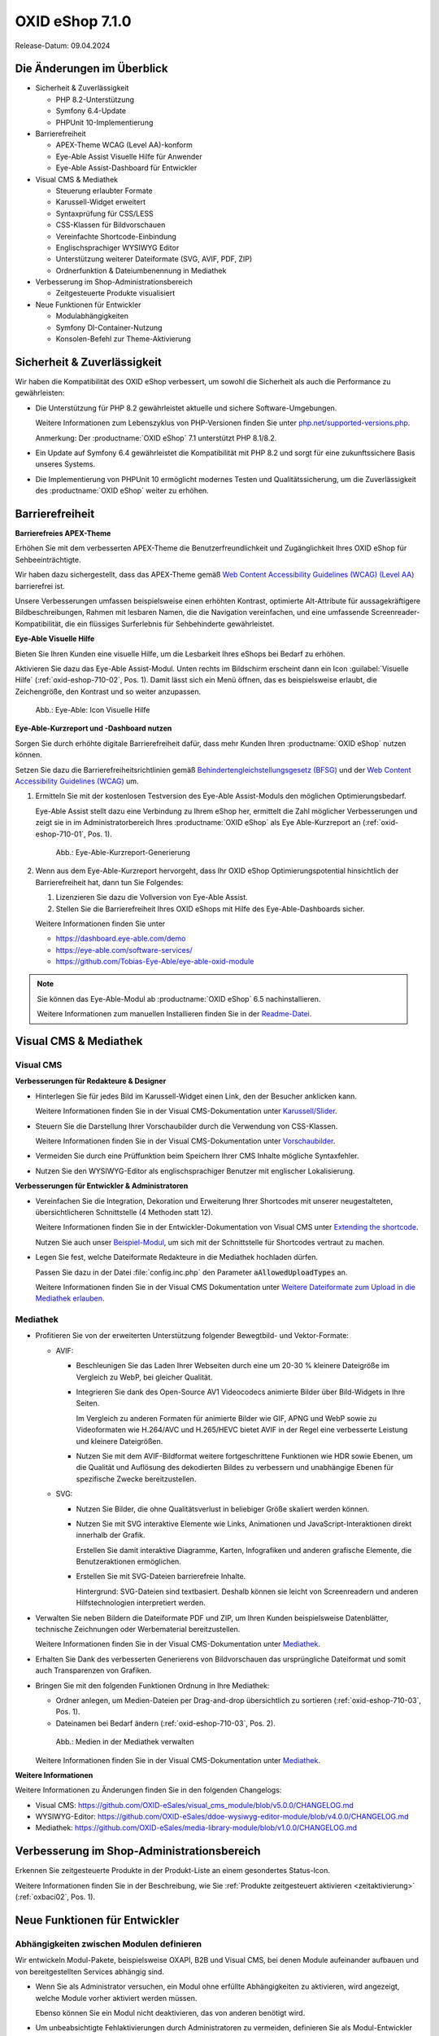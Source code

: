 OXID eShop 7.1.0
================

Release-Datum: 09.04.2024

Die Änderungen im Überblick
---------------------------

* Sicherheit & Zuverlässigkeit

  * PHP 8.2-Unterstützung
  * Symfony 6.4-Update
  * PHPUnit 10-Implementierung

* Barrierefreiheit

  * APEX-Theme WCAG (Level AA)-konform
  * Eye-Able Assist Visuelle Hilfe für Anwender
  * Eye-Able Assist-Dashboard für Entwickler

* Visual CMS & Mediathek

  * Steuerung erlaubter Formate
  * Karussell-Widget erweitert
  * Syntaxprüfung für CSS/LESS
  * CSS-Klassen für Bildvorschauen
  * Vereinfachte Shortcode-Einbindung
  * Englischsprachiger WYSIWYG Editor
  * Unterstützung weiterer Dateiformate (SVG, AVIF, PDF, ZIP)
  * Ordnerfunktion & Dateiumbenennung in Mediathek

* Verbesserung im Shop-Administrationsbereich

  * Zeitgesteuerte Produkte visualisiert

* Neue Funktionen für Entwickler

  * Modulabhängigkeiten
  * Symfony DI-Container-Nutzung
  * Konsolen-Befehl zur Theme-Aktivierung

Sicherheit & Zuverlässigkeit
----------------------------

Wir haben die Kompatibilität des OXID eShop verbessert, um sowohl die Sicherheit als auch die Performance zu gewährleisten:

* Die Unterstützung für PHP 8.2 gewährleistet aktuelle und sichere Software-Umgebungen.

  Weitere Informationen zum Lebenszyklus von PHP-Versionen finden Sie unter `php.net/supported-versions.php <https://www.php.net/supported-versions.php>`_.

  Anmerkung: Der :productname:`OXID eShop` 7.1 unterstützt PHP 8.1/8.2.

* Ein Update auf Symfony 6.4 gewährleistet die Kompatibilität mit PHP 8.2 und sorgt für eine zukunftssichere Basis unseres Systems.

* Die Implementierung von PHPUnit 10 ermöglicht modernes Testen und Qualitätssicherung, um die Zuverlässigkeit des :productname:`OXID eShop` weiter zu erhöhen.

Barrierefreiheit
----------------

**Barrierefreies APEX-Theme**

Erhöhen Sie mit dem verbesserten APEX-Theme die Benutzerfreundlichkeit und Zugänglichkeit Ihres OXID eShop für Sehbeeinträchtigte.

Wir haben dazu sichergestellt, dass das APEX-Theme gemäß `Web Content Accessibility Guidelines (WCAG) (Level AA) <https://www.w3.org/WAI/WCAG2AA-Conformance>`_ barrierefrei ist.

Unsere Verbesserungen umfassen beispielsweise einen erhöhten Kontrast, optimierte Alt-Attribute für aussagekräftigere Bildbeschreibungen, Rahmen mit lesbaren Namen, die die Navigation vereinfachen, und eine umfassende Screenreader-Kompatibilität, die ein flüssiges Surferlebnis für Sehbehinderte gewährleistet.

**Eye-Able Visuelle Hilfe**

Bieten Sie Ihren Kunden eine visuelle Hilfe, um die Lesbarkeit Ihres eShops bei Bedarf zu erhöhen.

Aktivieren Sie dazu das Eye-Able Assist-Modul. Unten rechts im Bildschirm erscheint dann ein Icon :guilabel:`Visuelle Hilfe` (:ref:`oxid-eshop-710-02`, Pos. 1). Damit lässt sich ein Menü öffnen, das es beispielsweise erlaubt, die Zeichengröße, den Kontrast und so weiter anzupassen.

.. _oxid-eshop-710-02:

.. figure:: ../../media/screenshots/oxid-eshop-710-02.png
   :alt: Eye-Able: Icon Visuelle Hilfe
   :width: 650
   :class: with-shadow

   Abb.: Eye-Able: Icon Visuelle Hilfe

**Eye-Able-Kurzreport und -Dashboard nutzen**

Sorgen Sie durch erhöhte digitale Barrierefreiheit dafür, dass mehr Kunden Ihren :productname:`OXID eShop` nutzen können.

Setzen Sie dazu die Barrierefreiheitsrichtlinien gemäß `Behindertengleichstellungsgesetz (BFSG) <https://www.bmas.de/DE/Soziales/Teilhabe-und-Inklusion/Rehabilitation-und-Teilhabe/behindertengleichstellungsgesetz.html>`_ und der `Web Content Accessibility Guidelines (WCAG) <https://www.w3.org/WAI/WCAG2AA-Conformance>`_ um.

1. Ermitteln Sie mit der kostenlosen Testversion des Eye-Able Assist-Moduls den möglichen Optimierungsbedarf.

   Eye-Able Assist stellt dazu eine Verbindung zu Ihrem eShop her, ermittelt die Zahl möglicher Verbesserungen und zeigt sie in im Administratorbereich Ihres :productname:`OXID eShop` als Eye Able-Kurzreport an (:ref:`oxid-eshop-710-01`, Pos. 1).

   .. _oxid-eshop-710-01:

   .. figure:: ../../media/screenshots/oxid-eshop-710-01.png
      :alt: Eye-Able-Kurzreport-Generierung
      :width: 650
      :class: with-shadow

      Abb.: Eye-Able-Kurzreport-Generierung

2. Wenn aus dem Eye-Able-Kurzreport hervorgeht, dass Ihr OXID eShop Optimierungspotential hinsichtlich der Barrierefreiheit hat, dann tun Sie Folgendes:

   1. Lizenzieren Sie dazu die Vollversion von Eye-Able Assist.
   #. Stellen Sie die Barrierefreiheit Ihres OXID eShops mit Hilfe des Eye-Able-Dashboards sicher.

   Weitere Informationen finden Sie unter

   * https://dashboard.eye-able.com/demo
   * https://eye-able.com/software-services/
   * https://github.com/Tobias-Eye-Able/eye-able-oxid-module

.. note::

   Sie können das Eye-Able-Modul ab :productname:`OXID eShop` 6.5 nachinstallieren.

   Weitere Informationen zum manuellen Installieren finden Sie in der `Readme-Datei <https://github.com/Tobias-Eye-Able/eye-able-oxid-module?tab=readme-ov-file#installation-process>`_.


Visual CMS & Mediathek
----------------------

Visual CMS
^^^^^^^^^^

**Verbesserungen für Redakteure & Designer**

* Hinterlegen Sie für jedes Bild im Karussell-Widget einen Link, den der Besucher anklicken kann.

  Weitere Informationen finden Sie in der Visual CMS-Dokumentation unter `Karussell/Slider <https://docs.oxid-esales.com/modules/vcms/de/5.0/funktionsbeschreibung/widgets-im-lieferumfang.html#karussell-slider>`_.
 
* Steuern Sie die Darstellung Ihrer Vorschaubilder durch die Verwendung von CSS-Klassen.

  Weitere Informationen finden Sie in der Visual CMS-Dokumentation unter `Vorschaubilder <https://docs.oxid-esales.com/modules/vcms/de/5.0/konfiguration.html#vorschaubilder>`_.

* Vermeiden Sie durch eine Prüffunktion beim Speichern Ihrer CMS Inhalte mögliche Syntaxfehler.
* Nutzen Sie den WYSIWYG-Editor als englischsprachiger Benutzer mit englischer Lokalisierung.

**Verbesserungen für Entwickler & Administratoren**

* Vereinfachen Sie die Integration, Dekoration und Erweiterung Ihrer Shortcodes mit unserer neugestalteten, übersichtlicheren Schnittstelle (4 Methoden statt 12).

  Weitere Informationen finden Sie in der Entwickler-Dokumentation von Visual CMS unter `Extending the shortcode <https://docs.oxid-esales.com/modules/vcms/en/5.0/developer.html#extending-the-shortcode>`_.

  Nutzen Sie auch unser `Beispiel-Modul <https://github.com/OXID-eSales/vcms-examples/blob/b-7.1.x/src/DecorationExample.php>`_, um sich mit der Schnittstelle für Shortcodes vertraut zu machen.

* Legen Sie fest, welche Dateiformate Redakteure in die Mediathek hochladen dürfen.

  Passen Sie dazu in der Datei :file:`config.inc.php` den Parameter :code:`aAllowedUploadTypes` an.

  Weitere Informationen finden Sie in der Visual CMS Dokumentation unter `Weitere Dateiformate zum Upload in die Mediathek erlauben <https://docs.oxid-esales.com/modules/vcms/de/5.0/konfiguration.html#weitere-dateiformate-zum-upload-in-die-mediathek-erlauben>`_.


Mediathek
^^^^^^^^^

* Profitieren Sie von der erweiterten Unterstützung folgender Bewegtbild- und Vektor-Formate:

  * AVIF:

    * Beschleunigen Sie das Laden Ihrer Webseiten durch eine um 20-30 % kleinere Dateigröße im Vergleich zu WebP, bei gleicher Qualität.
    * Integrieren Sie dank des Open-Source AV1 Videocodecs animierte Bilder über Bild-Widgets in Ihre Seiten.

      Im Vergleich zu anderen Formaten für animierte Bilder wie GIF, APNG und WebP sowie zu Videoformaten wie H.264/AVC und H.265/HEVC bietet AVIF in der Regel eine verbesserte Leistung und kleinere Dateigrößen.

    * Nutzen Sie mit dem AVIF-Bildformat weitere fortgeschrittene Funktionen wie HDR sowie Ebenen, um die Qualität und Auflösung des dekodierten Bildes zu verbessern und unabhängige Ebenen für spezifische Zwecke bereitzustellen.

  * SVG:

    * Nutzen Sie Bilder, die ohne Qualitätsverlust in beliebiger Größe skaliert werden können.
    * Nutzen Sie mit SVG interaktive Elemente wie Links, Animationen und JavaScript-Interaktionen direkt innerhalb der Grafik.

      Erstellen Sie damit interaktive Diagramme, Karten, Infografiken und anderen grafische Elemente, die Benutzeraktionen ermöglichen.

    * Erstellen Sie mit SVG-Dateien barrierefreie Inhalte.

      Hintergrund: SVG-Dateien sind textbasiert. Deshalb können sie leicht von Screenreadern und anderen Hilfstechnologien interpretiert werden.

* Verwalten Sie neben Bildern die Dateiformate PDF und ZIP, um Ihren Kunden beispielsweise Datenblätter, technische Zeichnungen oder Werbematerial bereitzustellen.

  Weitere Informationen finden Sie in der Visual CMS-Dokumentation unter `Mediathek <https://docs.oxid-esales.com/modules/vcms/de/5.0/funktionsbeschreibung/mediathek.html#mediathek>`_.

* Erhalten Sie Dank des verbesserten Generierens von Bildvorschauen das ursprüngliche Dateiformat und somit auch Transparenzen von Grafiken.
* Bringen Sie mit den folgenden Funktionen Ordnung in Ihre Mediathek:

  * Ordner anlegen, um Medien-Dateien per Drag-and-drop übersichtlich zu sortieren (:ref:`oxid-eshop-710-03`, Pos. 1).
  * Dateinamen bei Bedarf ändern  (:ref:`oxid-eshop-710-03`, Pos. 2).

  .. _oxid-eshop-710-03:

  .. figure:: ../../media/screenshots/oxid-eshop-710-03.png
     :alt: Medien in der Mediathek verwalten
     :width: 650
     :class: with-shadow

     Abb.: Medien in der Mediathek verwalten

  Weitere Informationen finden Sie in der Visual CMS-Dokumentation unter `Mediathek <https://docs.oxid-esales.com/modules/vcms/de/5.0/funktionsbeschreibung/mediathek.html#mediathek>`_.

**Weitere Informationen**

Weitere Informationen zu Änderungen finden Sie in den folgenden Changelogs:

* Visual CMS: https://github.com/OXID-eSales/visual_cms_module/blob/v5.0.0/CHANGELOG.md
* WYSIWYG-Editor: https://github.com/OXID-eSales/ddoe-wysiwyg-editor-module/blob/v4.0.0/CHANGELOG.md
* Mediathek: https://github.com/OXID-eSales/media-library-module/blob/v1.0.0/CHANGELOG.md

Verbesserung im Shop-Administrationsbereich
-------------------------------------------

Erkennen Sie zeitgesteuerte Produkte in der Produkt-Liste an einem gesondertes Status-Icon.

Weitere Informationen finden Sie in der Beschreibung, wie Sie :ref:`Produkte zeitgesteuert aktivieren <zeitaktivierung>` (:ref:`oxbaci02`, Pos. 1).

Neue Funktionen für Entwickler
------------------------------

Abhängigkeiten zwischen Modulen definieren
^^^^^^^^^^^^^^^^^^^^^^^^^^^^^^^^^^^^^^^^^^

Wir entwickeln Modul-Pakete, beispielsweise OXAPI, B2B und Visual CMS, bei denen Module aufeinander aufbauen und von bereitgestellten Services abhängig sind.

* Wenn Sie als Administrator versuchen, ein Modul ohne erfüllte Abhängigkeiten zu aktivieren, wird angezeigt, welche Module vorher aktiviert werden müssen.

  Ebenso können Sie ein Modul nicht deaktivieren, das von anderen benötigt wird.

* Um unbeabsichtigte Fehlaktivierungen durch Administratoren zu vermeiden, definieren Sie als Modul-Entwickler Abhängigkeiten zwischen Modulen, falls erforderlich.

  Verwenden Sie diese Option, wenn Sie ein Basismodul mit Kernfunktionen haben, die zwingend aktiv sein müssen, damit andere Module funktionieren.

  Weitere Informationen finden Sie in der Entwicklerdokumentation unter `Defining dependencies between modules <https://docs.oxid-esales.com/developer/en/latest/development/modules_components_themes/module/module_dependencies.html>`_.



Symfony DI-Container nutzen
^^^^^^^^^^^^^^^^^^^^^^^^^^^

* Services pro Subshop individuell konfigurieren

  Überschreiben Sie gezielt pro Subshop die vom OXID eShop verwendeten Services.

  Der Symfony DI Container im OXID eShop ermöglicht Ihnen damit ein noch flexibleres und effizienteres Verwalten von Services.

  Weitere Informationen über Symfony DI-Container zum Anpassen und Verwalten von Services finden Sie in der Entwicklerdokumentation unter `Service Container <https://docs.oxid-esales.com/developer/en/7.1/development/tell_me_about/service_container.html>`_.

* Services in Non-DI-Klassen nutzen

  Erleichtern Sie Ihre Arbeit als Modul-Entwickler, indem Sie auch in Bereichen, die nicht für Dependency Injection (DI) vorgesehen sind, auf den zentralen Symfony DI-Container zugreifen.

  Weitere Informationen finden Sie in der Entwickler-Dokumentation unter `Use services in non-DI classes <https://docs.oxid-esales.com/developer/en/7.1/development/modules_components_themes/module/module_services.html#use-services-in-non-di-classes>`_.

Installieren von Paketen über die Kommandozeilenschnittstelle
^^^^^^^^^^^^^^^^^^^^^^^^^^^^^^^^^^^^^^^^^^^^^^^^^^^^^^^^^^^^^

Um ein Theme zu aktivieren, müssen Sie nicht die Administrator-Oberfläche in Ihrem :productname:`OXID eShop` verwenden.

Nutzen Sie den Befehl :code:`./vendor/bin/oe-console oe:theme:activate <theme>`.

Weitere Informationen finden Sie in der Entwickler-Dokumentation unter `After Twig Engine Installation <https://docs.oxid-esales.com/developer/en/7.1/development/modules_components_themes/project/twig_template_engine/installation.html#after-twig-engine-installation>`_

Clean Up
--------

Einladungs-Funktion
^^^^^^^^^^^^^^^^^^^

Um Ihren registrierten Kunden die Möglichkeit zu bieten, Freunde einzuladen und dafür Bonuspunkte zu erhalten, konnten Sie bis zur Version 7.0 des OXID eShops unter :menuselection:`Stammdaten --> Grundeinstellungen --> Einstell. --> Einladungen` die Funktion :guilabel:`Einladungen` aktivieren.

Aufgrund des Risikos von Missbrauch durch Spam-Attacken haben wir jedoch beschlossen, diese Funktion aus der Benutzeroberfläche zu entfernen. Sie ist noch im 7.x-Code vorhanden. Ab Version 8.0 wird sie entfernt.

Veraltete (deprecated) Konsolenklassen
^^^^^^^^^^^^^^^^^^^^^^^^^^^^^^^^^^^^^^

Folgende Konsolenklassen (console classes) aus dem internen Namensraum sind als veraltet markiert und werden im nächsten Major Release entfernt.

Prüfen Sie Ihren Code, um festzustellen, ob und wo Sie die als veraltet markierten Klassen verwenden.

Nachdem Sie gegebenenfalls Ihren Code aktualisiert haben, um die veralteten Klassen zu ersetzen, führen Sie Tests durch, um sicherzustellen, dass Ihre Anwendungen weiterhin wie erwartet funktionieren.

* :code:`Executor`
* :code:`ExecutorInterface`
* :code:`CommandsProvider`
* :code:`CommandsProviderInterface`

Komponenten
-----------

Repositories ohne Link sind private Repositories.

Geänderte und neue Komponenten der Compilation
^^^^^^^^^^^^^^^^^^^^^^^^^^^^^^^^^^^^^^^^^^^^^^

Wir haben die folgenden Komponenten und Module aktualisiert.

* Neu: `Eye-Able 3.0.1 <https://github.com/Tobias-Eye-Able/eye-able-oxid-module/tree/v3.0.1>`_
* `OXID eShop CE (Update von 7.0.4 auf 7.1.0) <https://github.com/OXID-eSales/oxideshop_ce/blob/v7.1.0/CHANGELOG-7.1.md>`_
* `Twig component (Update von 2.2.0 auf 2.4.0) <https://github.com/OXID-eSales/twig-component/blob/v2.4.0/CHANGELOG-2.x.md>`_
* `OXID eShop composer plugin (Update von 7.1.1 auf 7.2.0) <https://github.com/OXID-eSales/oxideshop_composer_plugin/blob/v7.2.0/CHANGELOG-7.x.md>`_
* `OXID eShop Views Generator (Update von 2.1.0 auf 2.2.0) <https://github.com/OXID-eSales/oxideshop-db-views-generator/blob/v2.2.0/CHANGELOG.md>`_
* `OXID eShop DemoData installer (Update von 3.1.1 auf 3.2.0) <https://github.com/OXID-eSales/oxideshop-demodata-installer/blob/v3.2.0/CHANGELOG-3.x.md>`_
* `OXID eShop demodata CE (Update von 8.0.0 auf 8.0.1) <https://github.com/OXID-eSales/oxideshop_demodata_ce/blob/v8.0.1/CHANGELOG.md>`_
* `OXID eShop doctrine migration integration (Update von 5.1.0 auf 5.2.0) <https://github.com/OXID-eSales/oxideshop-doctrine-migration-wrapper/blob/v5.2.0/CHANGELOG-5.x.md>`_
* `OXID eShop facts (Update von 4.1.0 auf 4.2.0) <https://github.com/OXID-eSales/oxideshop-facts/blob/v4.2.0/CHANGELOG-4.x.md>`_
* `Unified Namespace Generator (Update von 4.1.0 auf 5.0.0) <https://github.com/OXID-eSales/oxideshop-unified-namespace-generator/blob/v5.0.0/CHANGELOG.md>`_

* OXID eShop PE (Update von 7.0.0 auf 7.1.0)
* Twig component for Professional Edition (Update von 2.2.0 auf 2.4.0)
* OXID eShop demodata PE (Update von 8.0.0 auf 8.0.1)

* OXID eShop EE (Update von 7.0.1 auf 7.1.0)
* Twig component for Enterprise Edition (Update von 2.2.0 auf 2.4.0)
* OXID eShop demodata EE (Update von 8.0.1 to auf 8.0.2)

* `APEX Theme (Update von 1.2.1 auf 1.3.0) <https://github.com/OXID-eSales/apex-theme/blob/v1.3.0/CHANGELOG-1.x.md>`_

* `WYSIWYG Editor (Update von 3.0.2 auf 4.0.0) <https://github.com/OXID-eSales/ddoe-wysiwyg-editor-module/blob/v4.0.0/CHANGELOG.md>`_
* Neu (extrahiert aus WYSIWYG Editor): `Mediathek (1.0.0) <https://github.com/OXID-eSales/media-library-module/blob/v1.0.0/CHANGELOG.md>`_
* Visual CMS (update from 4.0.2 to 5.0.1)

* `GDPR opt-in module (Update von 3.0.1 auf 4.0.0) <https://github.com/OXID-eSales/gdpr-optin-module/blob/v4.0.0/CHANGELOG.md>`_
* `OXID Cookie Management powered by usercentrics (Update von 2.0.2 auf 3.0.0) <https://github.com/OXID-eSales/usercentrics/blob/v3.0.0/CHANGELOG.md>`_

Komponenten der Compilation
^^^^^^^^^^^^^^^^^^^^^^^^^^^

Die Compilation enthält die folgenden Komponenten (aktualisierte Versionen):

* `OXID eShop CE 7.1.0 <https://github.com/OXID-eSales/oxideshop_ce/blob/v7.1.0/CHANGELOG-7.1.md>`_
* OXID eShop PE 7.1.0
* OXID eShop EE 7.1.1

* `Apex theme 1.3.0 <https://github.com/OXID-eSales/apex-theme/blob/v1.3.0/CHANGELOG-1.x.md>`_

* `Twig admin theme 2.2.0 <https://github.com/OXID-eSales/twig-admin-theme/blob/v2.2.0/CHANGELOG.md>`_
* `Twig component CE 2.4.0 <https://github.com/OXID-eSales/twig-component/blob/v2.4.0/CHANGELOG-2.x.md>`_
* Twig component PE 2.4.0
* Twig component EE 2.4.0

* `OXID eShop composer plugin 7.2.0 <https://github.com/OXID-eSales/oxideshop_composer_plugin/blob/v7.2.0/CHANGELOG-7.x.md>`_
* `OXID eShop Views Generator 2.2.0 <https://github.com/OXID-eSales/oxideshop-db-views-generator/blob/v2.2.0/CHANGELOG.md>`_
* `OXID eShop demo data installer 3.2.0 <https://github.com/OXID-eSales/oxideshop-demodata-installer/blob/v3.2.0/CHANGELOG-3.x.md>`_

* `OXID eShop demo data CE 8.0.1 <https://github.com/OXID-eSales/oxideshop_demodata_ce/blob/v8.0.1/CHANGELOG.md>`_
* OXID eShop demo data PE 8.0.1
* OXID eShop demo data EE 8.0.2

* `OXID eShop doctrine migration integration 5.2.0 <https://github.com/OXID-eSales/oxideshop-doctrine-migration-wrapper/blob/v5.2.0/CHANGELOG-5.x.md>`_
* `OXID eShop facts 4.2.0 <https://github.com/OXID-eSales/oxideshop-facts/blob/v4.2.0/CHANGELOG-4.x.md>`_
* `Unified Namespace Generator 5.0.0 <https://github.com/OXID-eSales/oxideshop-unified-namespace-generator/blob/v5.0.0/CHANGELOG.md>`_

* `GDPR Opt-In 4.0.0 <https://github.com/OXID-eSales/gdpr-optin-module/blob/v4.0.0/CHANGELOG.md>`_
* `OXID Cookie Management powered by usercentrics 3.0.0 <https://github.com/OXID-eSales/usercentrics/blob/v3.0.0/CHANGELOG.md>`_
* Visual CMS 5.0.1 (PE/EE)

* `WYSIWYG Editor 4.0.0 <https://github.com/OXID-eSales/ddoe-wysiwyg-editor-module/blob/v4.0.0/CHANGELOG.md>`_
* `Mediathek (1.0.0) <https://github.com/OXID-eSales/media-library-module/blob/v1.0.0/CHANGELOG.md>`_
* `Makaira 2.1.2 <https://github.com/MakairaIO/oxid-connect-essential/blob/2.1.2/CHANGELOG.md>`_
* `Eye-Able 3.0.1 <https://github.com/Tobias-Eye-Able/eye-able-oxid-module/tree/v3.0.1>`_


Korrekturen
-----------

Die Korrekturen finden Sie im `Changelog <https://github.com/OXID-eSales/oxideshop_ce/blob/b-7.1.x/CHANGELOG-7.1.md>`_.

Installation
------------

Zum Installieren oder Aktualisieren folgen Sie den Anleitungen im Abschnitt *Installation*:

:doc:`Neu-Installation <../../installation/neu-installation/neu-installation>`  |br|
:doc:`Minor-Update installieren <../../installation/update/minor-update>`

.. Intern: , Status:
